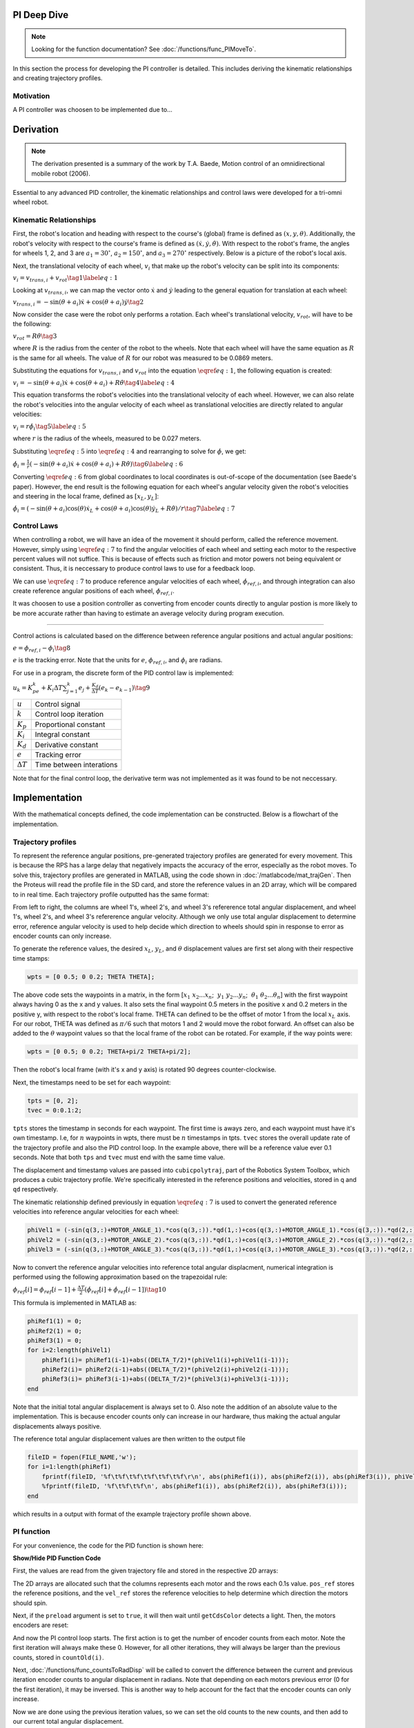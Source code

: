 PI Deep Dive
=============

.. note::
    Looking for the function documentation? See :doc:`/functions/func_PIMoveTo`.

In this section the process for developing the PI controller is detailed.
This includes deriving the kinematic relationships and creating trajectory
profiles.

Motivation
----------
A PI controller was choosen to be implemented due to...

Derivation
==========

.. note::
   The derivation presented is a summary of the work by T.A. Baede, Motion control of an
   omnidirectional mobile robot (2006).

Essential to any advanced PID controller, the kinematic relationships and
control laws were developed for a tri-omni wheel robot.

Kinematic Relationships
-----------------------

First, the robot's location and heading with respect to the course's (global) frame
is defined as :math:`(x, y, \theta)`. Additionally, the robot's velocity
with respect to the course's frame is defined as :math:`(\dot{x}, \dot{y},
\dot{\theta})`. With respect to the robot's frame, the angles for
wheels 1, 2, and 3 are :math:`a_1=30^\circ`, :math:`a_2=150^\circ`,
and :math:`a_3=270^\circ` respectively. Below is a picture of the robot's
local axis.

.. image:: /images/topView.jpg 
    :alt: Robot Top View

Next, the translational velocity of each wheel, :math:`v_i` that make up
the robot's velocity can be split into its components:

:math:`v_i = v_{trans, i} + v_{rot}\tag{1}\label{eq:1}`

Looking at :math:`v_{trans, i}`, we can map the vector onto :math:`\dot{x}` and
:math:`\dot{y}` leading to the general equation for translation at each wheel:


:math:`v_{trans, i} = -\sin(\theta+a_i)\dot{x}+\cos(\theta+a_i)\dot{y}\tag{2}`

Now consider the case were the robot only performs a rotation. Each wheel's
translational velocity, :math:`v_{rot}`, will have to be the following:

:math:`v_{rot}=R\dot{\theta}\tag{3}`

where :math:`R` is the radius from the center of the robot to the wheels. Note
that each wheel will have the same equation as :math:`R` is the same for all
wheels. The value of :math:`R` for our robot was measured to be 0.0869 meters.

Substituting the equations for :math:`v_{trans, i}` and :math:`v_{rot}` into
the equation :math:`\eqref{eq:1}`, the following equation is created:

:math:`v_i=-\sin(\theta+a_i)\dot{x}+\cos(\theta+a_i)+R\dot{\theta}\tag{4}\label{eq:4}`

This equation transforms the robot's velocities into the translational
velocity of each wheel. However, we can also relate the robot's velocities
into the angular velocity of each wheel as translational velocities are
directly related to angular velocities:

:math:`v_i=r\dot{\phi_i}\tag{5}\label{eq:5}`

where :math:`r` is the radius of the wheels, measured to be 0.027 meters.

Substituting :math:`\eqref{eq:5}` into :math:`\eqref{eq:4}` and rearranging to
solve for :math:`\dot{\phi}`, we get:

:math:`\dot{\phi}_i=\frac{1}{r}(-\sin(\theta+a_i)\dot{x}+\cos(\theta+a_i)+R\dot{\theta})\tag{6}\label{eq:6}`

Converting :math:`\eqref{eq:6}` from global coordinates to local coordinates is
out-of-scope of the documentation (see Baede's paper). However, the end result
is the following equation for each wheel's angular velocity given the robot's
velocities and steering in the local frame, defined as :math:`[x_L, y_L]`:

:math:`\dot{\phi}_i=(-\sin(\theta+a_i)\cos(\theta)\dot{x}_L+\cos(\theta+a_i)\cos(\theta)\dot{y}_L+R\dot{\theta})/r\tag{7}\label{eq:7}`

Control Laws
------------
When controlling a robot, we will have an idea of the movement it should
perform, called the reference movement. However, simply using
:math:`\eqref{eq:7}` to find the angular velocities of each wheel
and setting each motor to the respective percent values will not
suffice. This is because of effects such as friction and motor powers not
being equivalent or consistent. Thus, it is neccessary to produce control
laws to use for a feedback loop.

We can use :math:`\eqref{eq:7}` to produce reference angular velocities
of each wheel, :math:`\dot{\phi}_{ref,i}`, and through integration can also
create reference angular positions of each wheel, :math:`\phi_{ref,i}`.

It was choosen to use a position controller as converting from encoder
counts directly to angular postion is more likely to be more accurate
rather than having to estimate an average velocity during program execution.

-----

Control actions is calculated based on the difference between reference
angular positions and actual angular positions:

:math:`e=\phi_{ref,i}-\phi_i\tag{8}`

:math:`e` is the tracking error. Note that the units for :math:`e`,
:math:`\phi_{ref,i}`, and :math:`\phi_i` are radians.

For use in a program, the discrete form of the PID control law is
implemented:

:math:`u_k=K_pe_k+K_i\Delta T\sum_{j=1}^k e_j+\frac{K_d}
{\Delta T}(e_k-e_{k-1})\tag{9}`

+------------------+--------------------------+
| :math:`u`        | Control signal           |
+------------------+--------------------------+
| :math:`k`        | Control loop iteration   |
+------------------+--------------------------+
| :math:`K_p`      | Proportional constant    |
+------------------+--------------------------+
| :math:`K_i`      | Integral constant        |
+------------------+--------------------------+
| :math:`K_d`      | Derivative constant      |
+------------------+--------------------------+
| :math:`e`        | Tracking error           |
+------------------+--------------------------+
| :math:`\Delta T` | Time between interations |
+------------------+--------------------------+

Note that for the final control loop, the derivative term was not
implemented as it was found to be not neccessary.

Implementation
==============
With the mathematical concepts defined, the code implementation can
be constructed. Below is a flowchart of the implementation.

.. image:: /images/PIFlowchartTransparent.png 
    :alt: PI Implementation Flowchart

.. _trajectory-profiles:

Trajectory profiles
-------------------
To represent the reference angular positions, pre-generated trajectory
profiles are generated for every movement. This is because the RPS has
a large delay that negatively impacts the accuracy of the error,
especially as the robot moves. To solve this, trajectory profiles are
generated in MATLAB, using the code shown in :doc:`/matlabcode/mat_trajGen`. Then
the Proteus will read the profile file in the SD card, and store the
reference values in an 2D array, which will be compared to in real time. 
Each trajectory profile outputted has the same format:

.. code-block::
       :linenos:

        0.000000	0.000000	0.000000	0.000000	0.000000	0.000000
        0.051794	0.051794	0.103589	-1.035885	-1.035885	2.071770
        0.192379	0.192379	0.384757	-1.775803	-1.775803	3.551606
        0.392157	0.392157	0.784313	-2.219754	-2.219754	4.439508
        0.621531	0.621531	1.243062	-2.367738	-2.367738	4.735475

From left to right, the columns are wheel 1's, wheel 2's, and wheel 3's
refererence total angular displacement, and wheel 1's, wheel 2's, and wheel 3's
refererence angular velocity. Although we only use total angular displacement
to determine error, reference angular velocity is used to help decide which
direction to wheels should spin in response to error as encoder counts can only
increase.

To generate the reference values, the desired
:math:`x_L`, :math:`y_L`, and :math:`\theta` displacement values are first set
along with their respective time stamps:

.. code-block:: matlab

   wpts = [0 0.5; 0 0.2; THETA THETA];

The above code sets the waypoints in a matrix, in the form [:math:`x_1~x_2 ...
x_n`; :math:`~y_1~y_2 ... y_n`; :math:`~\theta_1~\theta_2 ... \theta_n`]
with the first waypoint always having 0 as the x and y values. It also sets
the final waypoint 0.5 meters in the positive x and 0.2 meters in the
positive y, with respect to the robot's local frame. THETA can defined to be
the offset of motor 1 from the local :math:`x_L` axis. For
our robot, THETA was defined as :math:`\pi/6` such that motors 1 and 2 would
move the robot forward. An offset can also be added to the :math:`\theta`
waypoint values so that the local frame of the robot can be rotated.
For example, if the way points were:

.. code-block:: matlab

   wpts = [0 0.5; 0 0.2; THETA+pi/2 THETA+pi/2];

Then the robot's local frame (with it's x and y axis) is rotated 90 degrees
counter-clockwise.

Next, the timestamps need to be set for each waypoint:

.. code-block:: matlab

   tpts = [0, 2];
   tvec = 0:0.1:2;

``tpts`` stores the timestamp in seconds for each waypoint. The first time
is aways zero, and each waypoint must have it's own timestamp. I.e, for
:math:`n` waypoints in wpts, there must be :math:`n` timestamps in tpts.
``tvec`` stores the overall update rate of the trajectory profile and also
the PID control loop. In the example above, there will be a reference value
ever 0.1 seconds. Note that both ``tps`` and ``tvec`` must end with the same
time value.

The displacement and timestamp values are passed into ``cubicpolytraj``, part
of the Robotics System Toolbox, which produces a cubic trajectory profile.
We're specifically interested in the reference positions and velocities,
stored in ``q`` and ``qd`` respectively.

The kinematic relationship defined previously in equation :math:`\eqref{eq:7}`
is used to convert the generated reference velocities into reference angular
velocities for each wheel:

.. code-block:: matlab

    phiVel1 = (-sin(q(3,:)+MOTOR_ANGLE_1).*cos(q(3,:)).*qd(1,:)+cos(q(3,:)+MOTOR_ANGLE_1).*cos(q(3,:)).*qd(2,:)+R.*qd(3,:))/r;
    phiVel2 = (-sin(q(3,:)+MOTOR_ANGLE_2).*cos(q(3,:)).*qd(1,:)+cos(q(3,:)+MOTOR_ANGLE_2).*cos(q(3,:)).*qd(2,:)+R.*qd(3,:))/r;
    phiVel3 = (-sin(q(3,:)+MOTOR_ANGLE_3).*cos(q(3,:)).*qd(1,:)+cos(q(3,:)+MOTOR_ANGLE_3).*cos(q(3,:)).*qd(2,:)+R.*qd(3,:))/r;

Now to convert the reference angular velocities into reference total angular
displacment, numerical integration is performed using the following
approximation based on the trapezoidal rule:

:math:`\phi_{ref}[i]=\phi_{ref}[i-1]+\frac{\Delta T}{2}(\dot{\phi}_{ref}[i]+\dot{\phi}_{ref}[i-1])\tag{10}`


This formula is implemented in MATLAB as:

.. code-block:: matlab

    phiRef1(1) = 0;
    phiRef2(1) = 0;
    phiRef3(1) = 0;
    for i=2:length(phiVel1)
        phiRef1(i)= phiRef1(i-1)+abs((DELTA_T/2)*(phiVel1(i)+phiVel1(i-1)));
        phiRef2(i)= phiRef2(i-1)+abs((DELTA_T/2)*(phiVel2(i)+phiVel2(i-1)));
        phiRef3(i)= phiRef3(i-1)+abs((DELTA_T/2)*(phiVel3(i)+phiVel3(i-1)));
    end

Note that the initial total angular displacement is always set to 0.
Also note the addition of an absolute value to the implementation.
This is because encoder counts only can increase in our hardware,
thus making the actual angular displacements always positive.

The reference total angular displacement values are then written to
the output file

.. code-block:: matlab

    fileID = fopen(FILE_NAME,'w');
    for i=1:length(phiRef1)
        fprintf(fileID, '%f\t%f\t%f\t%f\t%f\t%f\r\n', abs(phiRef1(i)), abs(phiRef2(i)), abs(phiRef3(i)), phiVel1(i), phiVel2(i), phiVel3(i));
        %fprintf(fileID, '%f\t%f\t%f\n', abs(phiRef1(i)), abs(phiRef2(i)), abs(phiRef3(i)));
    end

which results in a output with format of the example trajectory profile shown
above.

PI function
------------
For your convenience, the code for the PID function is shown here:

.. container:: toggle

    .. container:: header

        **Show/Hide PID Function Code**

    .. code-block:: c++
       :linenos:

       void PIMoveTo(char* fName, int size, bool preload) {

            /* Set important variables */
            int countNew1 = 0;
            int countNew2 = 0;
            int countNew3 = 0;
            int countOld1 = 0;
            int countOld2 = 0;
            int countOld3 = 0;
            float displacement1 = 0.0;
            float displacement2 = 0.0;
            float displacement3 = 0.0;
            float refSpeed1;
            float refSpeed2;
            float refSpeed3;
            float phiVel1 = 0.0;
            float phiVel2 = 0.0;
            float phiVel3 = 0.0;
            float phi1 = 0.0;
            float phi2 = 0.0;
            float phi3 = 0.0;
            float motorSpeed1 = 0.0; 
            float motorSpeed2 = 0.0; 
            float motorSpeed3 = 0.0; 
            float errorTotal1 = 0.0;
            float errorTotal2 = 0.0;
            float errorTotal3 = 0.0;
            float Kp = 20.0;
            float Ki = 1.0;
            float Kd = 0.0;
            
            /* Get trajectory profile from file */
            FEHFile *fptr = SD.FOpen(fName,"r");
            /* Open write files to track error and delta angular displacement */
            // This is useful for tuning among other things
            FEHFile *fOutErrptr = SD.FOpen("errorLog.txt","w");
            FEHFile *fOutDispptr = SD.FOpen("dispLog.txt","w");
            FEHFile *fOutVelptr = SD.FOpen("velLog.txt","w");
            
            /* Init 2d arrays to store reference data and other temp variables to read from file */
            float pos_ref[3][size];
            float vel_ref[3][size];
            float temp1;
            float temp2;
            float temp3;
            /* If file failed to open, or invalid profile, return and make the screen red */
            if(SD.FEof(fptr)) {
                LCD.Clear(FEHLCD::Red);
                return;
            }
            /* Parse trajectory file */
            int i = 0;
            while(!SD.FEof(fptr)) {
                SD.FScanf(fptr, "%f%f%f%f%f%f", &temp1, &temp2, &temp3, &refSpeed1, &refSpeed2, &refSpeed3);
                pos_ref[0][i] = temp1;
                pos_ref[1][i] = temp2;
                pos_ref[2][i] = temp3;
                vel_ref[0][i] = refSpeed1;
                vel_ref[1][i] = refSpeed2;
                vel_ref[2][i] = refSpeed3;
                i++;
            }
            if(size < i) {
                LCD.Clear(FEHLCD::Red);
                return;
            }
            size = i;
            /* Close trajectory file */
            SD.FClose(fptr);
            /* PRELOAD LOOP */
            if(preload) {
                // Set green to show it's ready
                LCD.Clear(FEHLCD::Green);
                while(getCdsColor(true) == 0); // wait until a light turns on
            }
            /* Reset encoder counts */
            motor1_encoder.ResetCounts();
            motor2_encoder.ResetCounts();
            motor3_encoder.ResetCounts();
            /* PI LOOP */
            // Yes, not PID as the derivative term isn't needed currently
            for (int i = 0; i < size; i++) {
                /* Get new encoder counts */
                countNew1 = motor1_encoder.Counts();
                countNew2 = motor2_encoder.Counts();
                countNew3 = motor3_encoder.Counts();
                if(errorCurr1 < 0.0) {
                    displacement1 = countsToRadDisp(countNew1, countOld1) * -1;
                } else {
                    displacement1 = countsToRadDisp(countNew1, countOld1);
                }
                if(errorCurr2 < 0.0) {
                    displacement2 = countsToRadDisp(countNew2, countOld2) * -1;
                } else {
                    displacement2 = countsToRadDisp(countNew2, countOld2);
                }
                if(errorCurr3 < 0.0) {
                    displacement3 = countsToRadDisp(countNew3, countOld3) * -1;
                } else {
                    displacement3 = countsToRadDisp(countNew3, countOld3);
                }
                // Set old counts to new counts for the next iteration
                countOld1 = countNew1;
                countOld2 = countNew2;
                countOld3 = countNew3;
                // Add to total angular displacement
                phi1 += displacement1;
                phi2 += displacement2;
                phi3 += displacement3;
 
                // Write to log file
                SD.FPrintf(fOutDispptr, "%f\t%f\t%f\n", displacement1, displacement2, displacement3);
                
                /* Calculate current error relative to reference angular positions for each encoder */
                errorCurr1 = pos_ref[0][i] - phi1;
                errorCurr2 = pos_ref[1][i] - phi2;
                errorCurr3 = pos_ref[2][i] - phi3;
                
                // Saftey check in case something goes terribly wrong, may or may not be needed later
                if(errorCurr1 > 3)
                    return;


                // Write errors to log file
                SD.FPrintf(fOutErrptr, "%f\t%f\t%f\n", errorCurr1, errorCurr2, errorCurr3);
                // Add to total error (for integral term)
                errorTotal1 += errorCurr1;
                errorTotal2 += errorCurr2;
                errorTotal3 += errorCurr3;
                
                /* Calc motor speeds (rad/s) using P and I */
                motorSpeed1 = Kp * errorCurr1 + Ki * DELTA_T * (errorTotal1);
                motorSpeed2 = Kp * errorCurr2 + Ki * DELTA_T * (errorTotal2);
                motorSpeed3 = Kp * errorCurr3 + Ki * DELTA_T * (errorTotal3);

                /* Use the reference velocities to determine if motor speed should change signs */
                if(vel_ref[0][i] < 0.0 || (errorCurr1 < 0 && motorSpeed1 < 0)) {
                    motorSpeed1 *= -1.0;
                }
                if(vel_ref[1][i] < 0.0 || (errorCurr2 < 0 && motorSpeed2 < 0)) {
                    motorSpeed2 *= -1.0;
                }
                if(vel_ref[2][i] < 0.0 || (errorCurr3 < 0 && motorSpeed3 < 0)) {
                    motorSpeed3 *= -1.0;
                }

                SD.FPrintf(fOutVelptr, "%f\t%f\t%f\n", motorSpeed1, motorSpeed2, motorSpeed3);
                /* Set motors to speed */
                setRadSToPercent(motorSpeed1, motorSpeed2, motorSpeed3);
                /* Wait 0.1 seconds (100 miliseconds) */
                Sleep(100);
            }
            /* Done with trajectory profile, stop all motors */
            allStop();
            /* Close all log files */
            SD.FClose(fOutErrptr);
            SD.FClose(fOutDispptr);
            SD.FClose(fOutVelptr);
        }

First, the values are read from the given trajectory file and stored in the respective 2D arrays:

.. code-block:: c++
       :linenos:

        /* Parse trajectory file */
        int i = 0;
        while(!SD.FEof(fptr)) {
            SD.FScanf(fptr, "%f%f%f%f%f%f", &refPos1, &refPos2, &refPos3, &refSpeed1, &refSpeed2, &refSpeed3);
            pos_ref[0][i] = refPos1;
            pos_ref[1][i] = refPos2;
            pos_ref[2][i] = refPos3;
            vel_ref[0][i] = refSpeed1;
            vel_ref[1][i] = refSpeed2;
            vel_ref[2][i] = refSpeed3;
            i++;
        }

The 2D arrays are allocated such that the columns represents each motor and the rows each 0.1s value.
``pos_ref`` stores the reference positions, and the ``vel_ref`` stores the reference velocities to help
determine which direction the motors should spin.

Next, if the ``preload`` argument is set to ``true``, it will then wait until ``getCdsColor`` detects a light.
Then, the motors encoders are reset:

.. code-block:: c++
       :linenos:

        /* PRELOAD LOOP */
        if(preload) {
            // Set green to show it's ready
            LCD.Clear(FEHLCD::Green);
            while(getCdsColor(true) == 0); // wait until a light turns on
        }
        /* Reset encoder counts */
        motor1_encoder.ResetCounts();
        motor2_encoder.ResetCounts();
        motor3_encoder.ResetCounts();

And now the PI control loop starts. The first action is to get the number of
encoder counts from each motor. Note the first iteration will always make these
0. However, for all other iterations, they will always be larger than the previous
counts, stored in ``countOld(i)``.

.. code-block:: c++
       :linenos:

        /* Get new encoder counts */
        countNew1 = motor1_encoder.Counts();
        countNew2 = motor2_encoder.Counts();
        countNew3 = motor3_encoder.Counts();

Next, :doc:`/functions/func_countsToRadDisp` will be called to convert the difference between
the current and previous iteration encoder counts to angular displacement in radians.
Note that depending on each motors previous error (0 for the first iteration), it may be inversed. This is another way to
help account for the fact that the encoder counts can only increase.

.. code-block:: c++
       :linenos:

        if(errorCurr1 < 0.0) {
            displacement1 = countsToRadDisp(countNew1, countOld1) * -1;
        } else {
            displacement1 = countsToRadDisp(countNew1, countOld1);
        }
        if(errorCurr2 < 0.0) {
            displacement2 = countsToRadDisp(countNew2, countOld2) * -1;
        } else {
            displacement2 = countsToRadDisp(countNew2, countOld2);
        }
        if(errorCurr3 < 0.0) {
            displacement3 = countsToRadDisp(countNew3, countOld3) * -1;
        } else {
            displacement3 = countsToRadDisp(countNew3, countOld3);
        }

Now we are done using the previous iteration values, so we can set the old counts
to the new counts, and then add to our current total angular displacement.

.. code-block:: c++
       :linenos:

        // Set old counts to new counts for the next iteration
        countOld1 = countNew1;
        countOld2 = countNew2;
        countOld3 = countNew3;
        // Add to total angular displacement
        phi1 += displacement1;
        phi2 += displacement2;
        phi3 += displacement3;

It is now time to calculate the current error (in radians), and increment the total error.
Note that during this process, various values are written onto files in the SD Card.
This is to help debug and tune the controller.

.. code-block:: c++
       :linenos:

        /* Calculate current error relative to reference angular positions for each encoder */
        errorCurr1 = pos_ref[0][i] - phi1;
        errorCurr2 = pos_ref[1][i] - phi2;
        errorCurr3 = pos_ref[2][i] - phi3;
        
        /* ... */
        
        // Add to total error (for integral term)
        errorTotal1 += errorCurr1;
        errorTotal2 += errorCurr2;
        errorTotal3 += errorCurr3;

Then comes the PI equation, where we calculate the motor speeds to correct for the error, in rad/s.
These values are also checked with the reference velocity and current error to help determing which
way the motors should spin.


.. code-block:: c++
       :linenos:

        /* Calc motor speeds (rad/s) using P and I */
        motorSpeed1 = Kp * errorCurr1 + Ki * DELTA_T * (errorTotal1);
        motorSpeed2 = Kp * errorCurr2 + Ki * DELTA_T * (errorTotal2);
        motorSpeed3 = Kp * errorCurr3 + Ki * DELTA_T * (errorTotal3);

        /* Use the reference velocities to determine if motor speed should change signs */
        if(vel_ref[0][i] < 0.0 || (errorCurr1 < 0 && motorSpeed1 < 0)) {
            motorSpeed1 *= -1.0;
        }
        if(vel_ref[1][i] < 0.0 || (errorCurr2 < 0 && motorSpeed2 < 0)) {
            motorSpeed2 *= -1.0;
        }
        if(vel_ref[2][i] < 0.0 || (errorCurr3 < 0 && motorSpeed3 < 0)) {
            motorSpeed3 *= -1.0;
        }

Finally, :doc:`/functions/func_setRadSToPercent` is called to set the motors to
the correct percents from the given speeds in radians per second. Also not that
this function does use the errCurr(i) variables (hence why they are global) to
further help determine which direction the motors should spin. Then the loop waits
0.1 seconds before starting the next iteration.

.. code-block:: c++
       :linenos:

        /* Set motors to speed */
        setRadSToPercent(motorSpeed1, motorSpeed2, motorSpeed3);
        /* Wait 0.1 seconds (100 miliseconds) */
        Sleep(100);

MATLAB Error Plotting and Caveats
=================================

.. note::
   The MATLAB code to generate the plots is shown in :doc:`/matlabcode/mat_errPlot` and :doc:`/matlabcode/mat_trajGen`.

To generate the error plots, all one needs to do is input the error log files with the
respective generated trajectory file name. Examples are given below.

Total displacement plot for a rotation

.. image:: /images/errorPlotRot.png 
    :alt: Total Displacement for rotation

Total displacement plot for a translation in the x and y axis

.. image:: /images/errorPlotTrans.png 
    :alt: Total Displacement for translation

Error plot for a translation in the x and y axis

.. image:: /images/errorPlotTrans2.png 
    :alt: Error for translation

For all movements, the steady state error (end error) is very low which shows that our
proportional constant of 20 and integral constant of 1 is very suitable. And no derivative
term was added because of the accuracy. 

However, as you may have noticed from reading the previous sections, determining which
direction the motors should spin is a large issue as encoder counds can only increase.
This is why undershoots are preferred over overshoots - the PI controller cannot accurately
account for overshoots as well as undershoots. This is also why when generating the trajectory
profiles, steps must be taken to make sure that the total displacement always increases.
Take the following plots that show a bit of the trajectory profile generation process for example.

.. image:: /images/trajPlots.png 
    :alt: Trajectory profile generation plots

On the left is a plot of the "raw" total angular displacement reference values for each motor. It can
be seen that motors 1 and 2 both decrease at multiple points in time. This is of course, impossible.
So to account for the fact that encoder counts can only increase, we must take the absolute value
of each angular displacement, shown on the right. However, you may notice that while on the original
plot, motor 1 and 2 have different curves, on the absolute value plot, they have the same curve.
This creates a clear problem as now both motors will act identical when in reality they shouldn't.
One step to fix this issue is to introduce angular velocity reference values, which can be both positive
and negative. The plot is shown below.

.. image:: /images/trajVel.png 
    :alt: Trajectory profile velocity plot

We can now see that there is a clear difference between all three motor curves which is good. Thus
using the sign of the reference velocity can help determine which direction the motor should spin.
However, we then must take into account for how the PI controller should respond to error. If it
overshoots, then the motor must spin the opposite direction and vice versa. However, what if the
reference velocity is negative? Then we negate the given displacement, but the motor ends up spinning
in the wrong direction, only increasing error until the motor spins at 100% power. Thus more complicated
checks had to be implemented in both the :doc:`/functions/func_PIMoveTo` and :doc:`/functions/func_setRadSToPercent`
functions. But, these are still not perfect, and the PI controller does not respond as well
to overshoots compared to undershoots. For this reason, when using this implementation, try to stick
to a bit of overshoots.

And one final caveat to consider - it cannot account for wheels slipping. There are some interesting papers
that look into using the coefficient of friction and the current angular velocity to compare
with theorectical angular velocity, which then can determine if the wheels slip, but we did not have time
to investigate it further.

If you made it this far, congrats! Hopefully you learned a lot more about of PI (and PID) controllers work.






